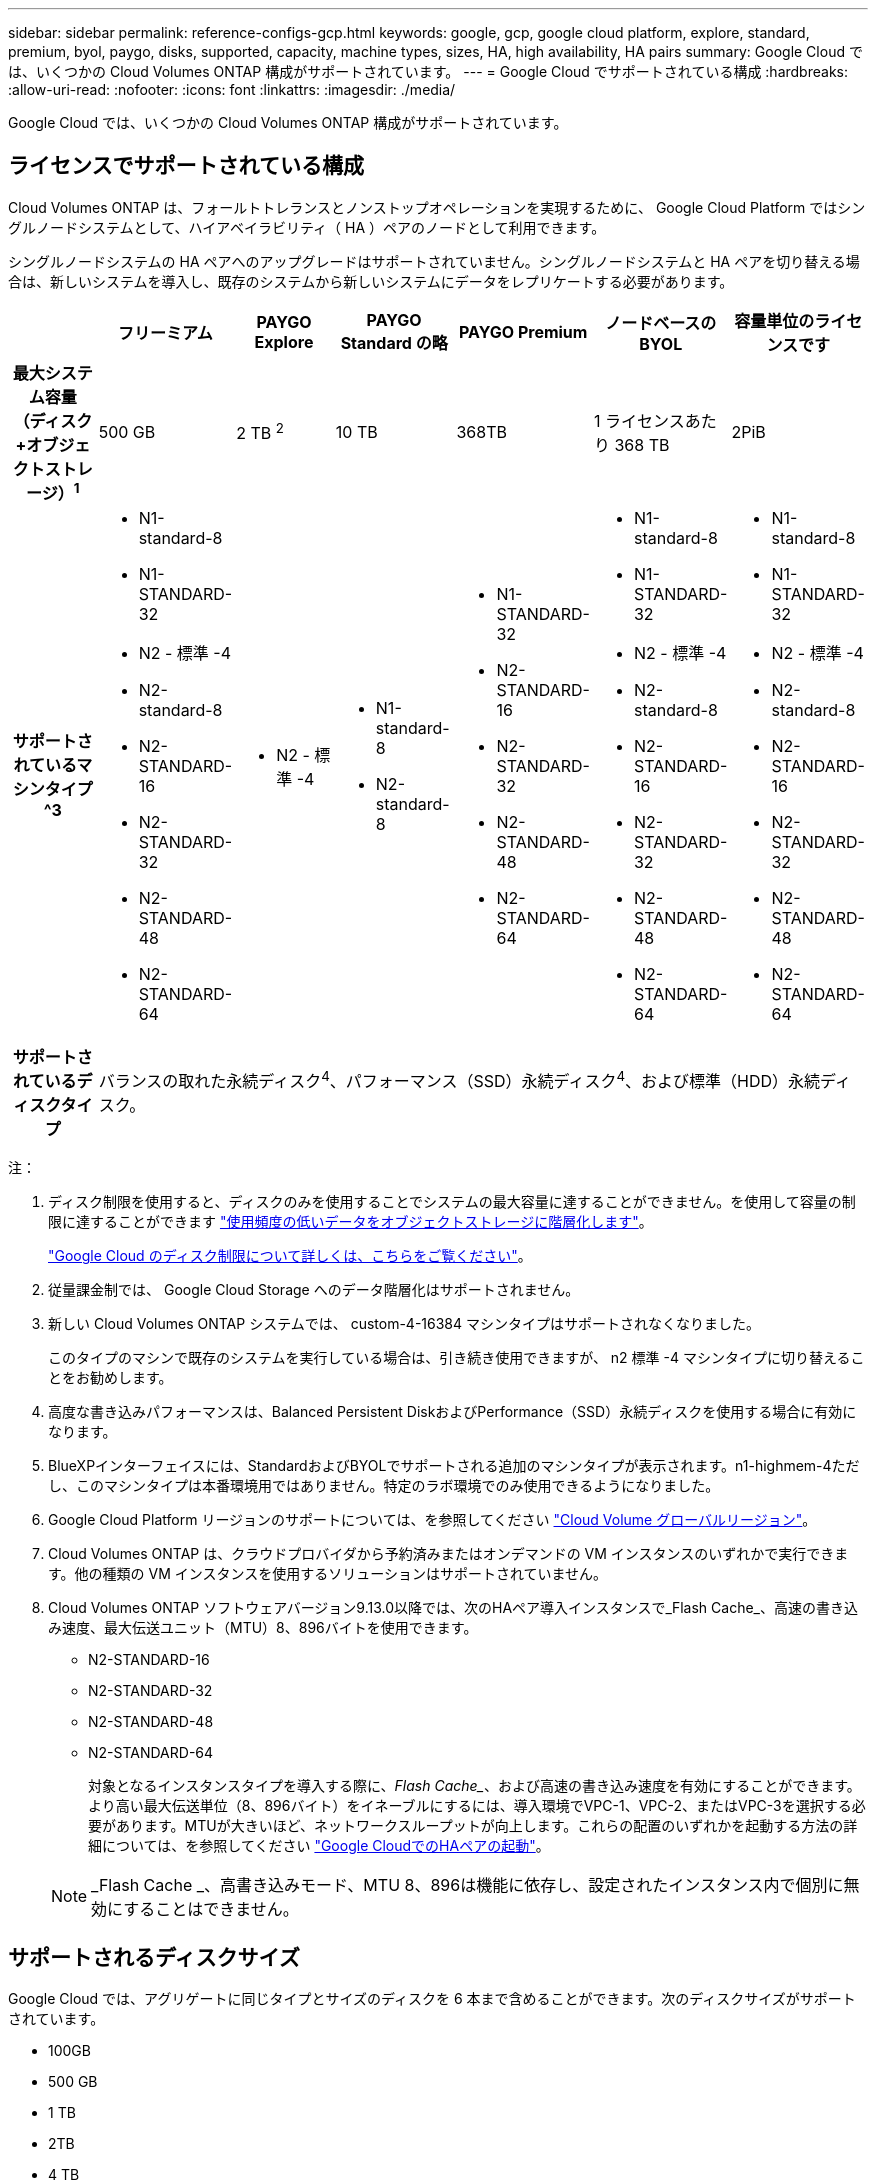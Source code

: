 ---
sidebar: sidebar 
permalink: reference-configs-gcp.html 
keywords: google, gcp, google cloud platform, explore, standard, premium, byol, paygo, disks, supported, capacity, machine types, sizes, HA, high availability, HA pairs 
summary: Google Cloud では、いくつかの Cloud Volumes ONTAP 構成がサポートされています。 
---
= Google Cloud でサポートされている構成
:hardbreaks:
:allow-uri-read: 
:nofooter: 
:icons: font
:linkattrs: 
:imagesdir: ./media/


[role="lead"]
Google Cloud では、いくつかの Cloud Volumes ONTAP 構成がサポートされています。



== ライセンスでサポートされている構成

Cloud Volumes ONTAP は、フォールトトレランスとノンストップオペレーションを実現するために、 Google Cloud Platform ではシングルノードシステムとして、ハイアベイラビリティ（ HA ）ペアのノードとして利用できます。

シングルノードシステムの HA ペアへのアップグレードはサポートされていません。シングルノードシステムと HA ペアを切り替える場合は、新しいシステムを導入し、既存のシステムから新しいシステムにデータをレプリケートする必要があります。

[cols="h,d,d,d,d,d,d"]
|===
|  | フリーミアム | PAYGO Explore | PAYGO Standard の略 | PAYGO Premium | ノードベースの BYOL | 容量単位のライセンスです 


| 最大システム容量
（ディスク+オブジェクトストレージ）^1^ | 500 GB | 2 TB ^2^ | 10 TB | 368TB | 1 ライセンスあたり 368 TB | 2PiB 


| サポートされているマシンタイプ ^3  a| 
* N1-standard-8
* N1-STANDARD-32
* N2 - 標準 -4
* N2-standard-8
* N2-STANDARD-16
* N2-STANDARD-32
* N2-STANDARD-48
* N2-STANDARD-64

 a| 
* N2 - 標準 -4

 a| 
* N1-standard-8
* N2-standard-8

 a| 
* N1-STANDARD-32
* N2-STANDARD-16
* N2-STANDARD-32
* N2-STANDARD-48
* N2-STANDARD-64

 a| 
* N1-standard-8
* N1-STANDARD-32
* N2 - 標準 -4
* N2-standard-8
* N2-STANDARD-16
* N2-STANDARD-32
* N2-STANDARD-48
* N2-STANDARD-64

 a| 
* N1-standard-8
* N1-STANDARD-32
* N2 - 標準 -4
* N2-standard-8
* N2-STANDARD-16
* N2-STANDARD-32
* N2-STANDARD-48
* N2-STANDARD-64




| サポートされているディスクタイプ 6+| バランスの取れた永続ディスク^4^、パフォーマンス（SSD）永続ディスク^4^、および標準（HDD）永続ディスク。 
|===
注：

. ディスク制限を使用すると、ディスクのみを使用することでシステムの最大容量に達することができません。を使用して容量の制限に達することができます https://docs.netapp.com/us-en/bluexp-cloud-volumes-ontap/concept-data-tiering.html["使用頻度の低いデータをオブジェクトストレージに階層化します"^]。
+
link:reference-limits-gcp.html["Google Cloud のディスク制限について詳しくは、こちらをご覧ください"]。

. 従量課金制では、 Google Cloud Storage へのデータ階層化はサポートされません。
. 新しい Cloud Volumes ONTAP システムでは、 custom-4-16384 マシンタイプはサポートされなくなりました。
+
このタイプのマシンで既存のシステムを実行している場合は、引き続き使用できますが、 n2 標準 -4 マシンタイプに切り替えることをお勧めします。

. 高度な書き込みパフォーマンスは、Balanced Persistent DiskおよびPerformance（SSD）永続ディスクを使用する場合に有効になります。
. BlueXPインターフェイスには、StandardおよびBYOLでサポートされる追加のマシンタイプが表示されます。n1-highmem-4ただし、このマシンタイプは本番環境用ではありません。特定のラボ環境でのみ使用できるようになりました。
. Google Cloud Platform リージョンのサポートについては、を参照してください https://cloud.netapp.com/cloud-volumes-global-regions["Cloud Volume グローバルリージョン"^]。
. Cloud Volumes ONTAP は、クラウドプロバイダから予約済みまたはオンデマンドの VM インスタンスのいずれかで実行できます。他の種類の VM インスタンスを使用するソリューションはサポートされていません。
. Cloud Volumes ONTAP ソフトウェアバージョン9.13.0以降では、次のHAペア導入インスタンスで_Flash Cache_、高速の書き込み速度、最大伝送ユニット（MTU）8、896バイトを使用できます。
+
** N2-STANDARD-16
** N2-STANDARD-32
** N2-STANDARD-48
** N2-STANDARD-64
+
対象となるインスタンスタイプを導入する際に、_Flash Cache__、および高速の書き込み速度を有効にすることができます。より高い最大伝送単位（8、896バイト）をイネーブルにするには、導入環境でVPC-1、VPC-2、またはVPC-3を選択する必要があります。MTUが大きいほど、ネットワークスループットが向上します。これらの配置のいずれかを起動する方法の詳細については、を参照してください https://docs.netapp.com/us-en/bluexp-cloud-volumes-ontap/task-deploying-gcp.html#launching-an-ha-pair-in-google-cloud["Google CloudでのHAペアの起動"]。

+

NOTE: _Flash Cache _、高書き込みモード、MTU 8、896は機能に依存し、設定されたインスタンス内で個別に無効にすることはできません。







== サポートされるディスクサイズ

Google Cloud では、アグリゲートに同じタイプとサイズのディスクを 6 本まで含めることができます。次のディスクサイズがサポートされています。

* 100GB
* 500 GB
* 1 TB
* 2TB
* 4 TB
* 8 TB
* 16 TB
* 64TB


